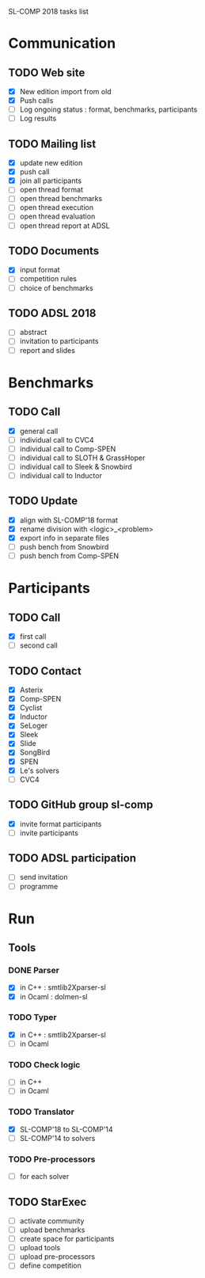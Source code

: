 
SL-COMP 2018 tasks list

* Communication
** TODO Web site
   - [X] New edition import from old
   - [X] Push calls
   - [ ] Log ongoing status : format, benchmarks, participants
   - [ ] Log results

** TODO Mailing list
   - [X] update new edition
   - [X] push call
   - [X] join all participants
   - [ ] open thread format
   - [ ] open thread benchmarks
   - [ ] open thread execution
   - [ ] open thread evaluation
   - [ ] open thread report at ADSL

** TODO Documents
   - [X] input format
   - [ ] competition rules
   - [ ] choice of benchmarks

** TODO ADSL 2018
   - [ ] abstract
   - [ ] invitation to participants
   - [ ] report and slides


* Benchmarks
** TODO Call
   - [X] general call
   - [ ] individual call to CVC4
   - [ ] individual call to Comp-SPEN
   - [ ] individual call to SLOTH & GrassHoper
   - [ ] individual call to Sleek & Snowbird
   - [ ] individual call to Inductor 
 
** TODO Update
   - [X] align with SL-COMP'18 format
   - [X] rename division with <logic>_<problem>
   - [X] export info in separate files
   - [ ] push bench from Snowbird
   - [ ] push bench from Comp-SPEN


* Participants
** TODO Call
   - [X] first call
   - [ ] second call
** TODO Contact
   - [X] Asterix
   - [X] Comp-SPEN
   - [X] Cyclist
   - [X] Inductor 
   - [X] SeLoger
   - [X] Sleek
   - [X] Slide
   - [X] SongBird
   - [X] SPEN
   - [X] Le's solvers
   - [ ] CVC4

** TODO GitHub group sl-comp
   - [X] invite format participants
   - [ ] invite participants

** TODO ADSL participation
   - [ ] send invitation
   - [ ] programme


* Run
** Tools
*** DONE Parser
    - [X] in C++ : smtlib2Xparser-sl
    - [X] in Ocaml : dolmen-sl
*** TODO Typer
    - [X] in C++ : smtlib2Xparser-sl
    - [ ] in Ocaml
*** TODO Check logic
    - [ ] in C++
    - [ ] in Ocaml
*** TODO Translator
    - [X] SL-COMP'18 to SL-COMP'14
    - [ ] SL-COMP'14 to solvers
*** TODO Pre-processors
    - [ ] for each solver

** TODO StarExec
   - [ ] activate community
   - [ ] upload benchmarks
   - [ ] create space for participants
   - [ ] upload tools
   - [ ] upload	pre-processors
   - [ ] define competition
